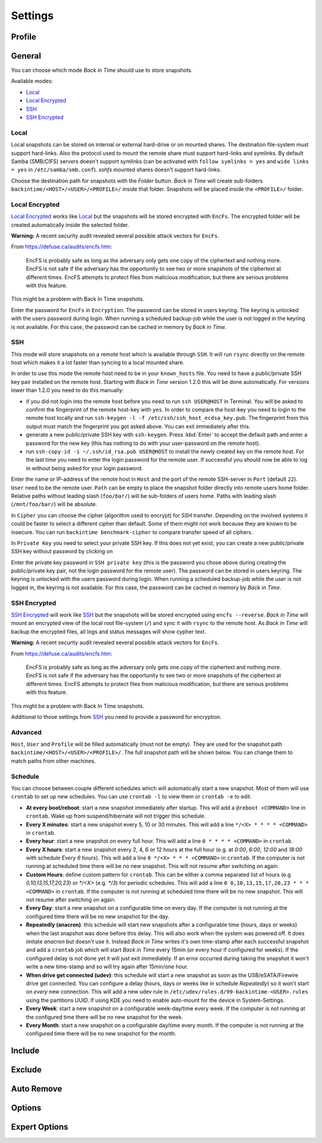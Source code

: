 .. |folder|   image:: _images/folder_btn.svg
.. |add|      image:: _images/list-add_btn.svg

Settings
========

Profile
+++++++

General
+++++++

You can choose which mode `Back in Time` should use to store snapshots.

Available modes:

- `Local`_
- `Local Encrypted`_
- `SSH`_
- `SSH Encrypted`_

Local
-----

Local snapshots can be stored on internal or external hard-drive or on mounted
shares. The destination file-system must support hard-links. Also the protocol
used to mount the remote share must support hard-links and symlinks. By default
Samba (SMB/CIFS) servers doesn't support symlinks (can be activated with
``follow symlinks = yes`` and ``wide links = yes`` in ``/etc/samba/smb.conf``).
`sshfs` mounted shares doesn't support hard-links.

.. image:: _images/settings_general.png
    :target: _images/settings_general.png
    :alt:    Settings - General

Choose the destination path for snapshots with the |folder| `Folder` button.
`Back in Time` will create sub-folders ``backintime/<HOST>/<USER>/<PROFILE>/``
inside that folder. Snapshots will be placed inside the ``<PROFILE>/``
folder.

Local Encrypted
---------------

`Local Encrypted`_ works like `Local`_ but the snapshots will be stored
encrypted with ``EncFs``. The encrypted folder will be created automatically
inside the selected folder.

**Warning:** A recent security audit revealed several possible attack vectors
for ``EncFs``.

From https://defuse.ca/audits/encfs.htm:

    EncFS is probably safe as long as the adversary only gets one copy of
    the ciphertext and nothing more. EncFS is not safe if the adversary has
    the opportunity to see two or more snapshots of the ciphertext at
    different times. EncFS attempts to protect files from malicious
    modification, but there are serious problems with this feature.

This might be a problem with Back In Time snapshots.

.. image:: _images/settings_general_local_encrypted.png
    :target: _images/settings_general_local_encrypted.png
    :alt:    Settings - General

Enter the password for ``EncFs`` in ``Encryption``. The password can be stored
in users keyring. The keyring is unlocked with the users password during login.
When running a scheduled backup-job while the user is not logged in the keyring
is not available. For this case, the password can be cached in memory by
`Back in Time`.

SSH
---

This mode will store snapshots on a remote host which is available through
``SSH``. It will run ``rsync`` directly on the remote host which makes it a lot
faster than syncing to a local mounted share.

In order to use this mode the remote host need to be in your ``known_hosts``
file. You need to have a public/private SSH key pair installed on the remote
host. Starting with `Back in Time` version 1.2.0 this will be done
automatically. For versions lower than 1.2.0 you need to do this manually:

- if you did not login into the remote host before you need to run ``ssh
  USER@HOST`` in Terminal. You will be asked to confirm the fingerprint of the
  remote host-key with ``yes``. In order to compare the host-key you need to
  login to the remote host locally and run ``ssh-keygen -l -f
  /etc/ssh/ssh_host_ecdsa_key.pub``. The fingerprint from this output must match
  the fingerprint you got asked above. You can exit immediately after this.

- generate a new public/private SSH key with ``ssh-keygen``. Press :kbd:`Enter`
  to accept the default path and enter a password for the new key (this has
  nothing to do with your user-password on the remote host).

- run ``ssh-copy-id -i ~/.ssh/id_rsa.pub USER@HOST`` to install the newly
  created key on the remote host. For the last time you need to enter the login
  password for the remote user. If successful you should now be able to log in
  without being asked for your login password.

.. image:: _images/settings_general_ssh.png
    :target: _images/settings_general_ssh.png
    :alt:    Settings - General

Enter the name or IP-address of the remote host in ``Host`` and the port of the
remote SSH-server in ``Port`` (default ``22``). ``User`` need
to be the remote user. ``Path`` can be empty to place the snapshot folder
directly into remote users home folder. Relative paths without leading slash
(``foo/bar/``) will be sub-folders of users home. Paths with leading
slash (``/mnt/foo/bar/``) will be absolute.

In ``Cipher`` you can choose the cipher (algorithm used to encrypt) for SSH
transfer. Depending on the involved systems it could be faster to select a
different cipher than default. Some of them might not work because they are
known to be insecure. You can run ``backintime benchmark-cipher`` to compare
transfer speed of all ciphers.

In ``Private Key`` you need to select your private SSH key. If this does not yet
exist, you can create a new public/private SSH key without password by clicking
on |add|

Enter the private key password in ``SSH private key`` (this is the password you
chose above during creating the public/private key pair, not the login password
for the remote user). The password can be stored in users keyring. The keyring
is unlocked with the users password during login. When running a scheduled
backup-job while the user is not logged in, the keyring is not available. For
this case, the password can be cached in memory by `Back in Time`.


SSH Encrypted
-------------

`SSH Encrypted`_ will work like `SSH`_ but the snapshots will be stored
encrypted using ``encfs --reverse``. `Back in Time` will mount an encrypted view
of the local root file-system (``/``) and sync it with ``rsync`` to the remote
host. As `Back in Time` will backup the encrypted files, all logs and status
messages will show cypher text.

**Warning:** A recent security audit revealed several possible attack vectors
for ``EncFs``.

From https://defuse.ca/audits/encfs.htm:

    EncFS is probably safe as long as the adversary only gets one copy of
    the ciphertext and nothing more. EncFS is not safe if the adversary has
    the opportunity to see two or more snapshots of the ciphertext at
    different times. EncFS attempts to protect files from malicious
    modification, but there are serious problems with this feature.

This might be a problem with Back In Time snapshots.

.. image:: _images/settings_general_ssh_encrypted.png
    :target: _images/settings_general_ssh_encrypted.png
    :alt:    Settings - General

Additional to those settings from `SSH`_ you need to provide a password for
encryption.


Advanced
--------

``Host``, ``User`` and ``Profile`` will be filled automatically (must not be
empty). They are used for the snapshot path
``backintime/<HOST>/<USER>/<PROFILE>/``. The full snapshot path will be shown
below. You can change them to match paths from other machines.


Schedule
--------

You can choose between couple different schedules which will automatically start
a new snapshot. Most of them will use ``crontab`` to set up new schedules. You
can use ``crontab -l`` to view them or ``crontab -e`` to edit.

- **At every boot/reboot**: start a new snapshot immediately after startup. This
  will add a ``@reboot <COMMAND>`` line in ``crontab``. Wake up from
  suspend/hibernate will not trigger this schedule.
- **Every X minutes**: start a new snapshot every 5, 10 or 30 minutes. This will
  add a line ``*/<X> * * * * <COMMAND>`` in ``crontab``.
- **Every hour**: start a new snapshot on every full hour. This will add a line
  ``0 * * * * <COMMAND>`` in ``crontab``.
- **Every X hours**: start a new snapshot every 2, 4, 6 or 12 hours at the full
  hour (e.g. at `0:00`, `6:00`, `12:00` and `18:00` with schedule
  `Every 6 hours`). This will add a line ``0 */<X> * * * <COMMAND>`` in
  ``crontab``. If the computer is not running at scheduled time there will be no
  new snapshot. This will not resume after switching on again.
- **Custom Hours**: define custom pattern for ``crontab``. This can be either a
  comma separated list of hours (e.g `0,10,13,15,17,20,23`) or `*/<X>`
  (e.g. `*/3`) for periodic schedules. This will add a line
  ``0 0,10,13,15,17,20,23 * * * <COMMAND>`` in ``crontab``. If the computer is
  not running at scheduled time there will be no new snapshot. This will not
  resume after switching on again.
- **Every Day**: start a new snapshot on a configurable time on every day. If
  the computer is not running at the configured time there will be no new
  snapshot for the day.
- **Repeatedly (anacron)**: this schedule will start new snapshots after a
  configurable time (hours, days or weeks) when the last snapshot was done
  before this delay. This will also work when the system was powered off. It
  does imitate `anacron` but doesn't use it. Instead `Back in Time` writes it's
  own time-stamp after each successful snapshot and add a ``crontab`` job which
  will start `Back in Time` every 15min (or every hour if configured for weeks).
  If the configured delay is not done yet it will just exit immediately. If an
  error occurred during taking the snapshot it won't write a new time-stamp and
  so will try again after 15min/one hour.
- **When drive get connected (udev)**: this schedule will start a new snapshot
  as soon as the USB/eSATA/Firewire drive get connected. You can configure a
  delay (hours, days or weeks like in schedule `Repeatedly`) so it won't start
  on `every` new connection. This will add a new udev rule in
  ``/etc/udev/rules.d/99-backintime-<USER>.rules`` using the partitions UUID.
  If using KDE you need to enable auto-mount for the device in System-Settings.
- **Every Week**: start a new snapshot on a configurable week-day/time every
  week. If the computer is not running at the configured time there will be no
  new snapshot for the week.
- **Every Month**: start a new snapshot on a configurable day/time every month.
  If the computer is not running at the configured time there will be no
  new snapshot for the month.

Include
+++++++

.. image:: _images/settings_include.png
    :target: _images/settings_include.png
    :alt:    Settings - Include


Exclude
+++++++

.. image:: _images/settings_exclude.png
    :target: _images/settings_exclude.png
    :alt:    Settings - Exclude


Auto Remove
+++++++++++

.. image:: _images/settings_autoremove.png
    :target: _images/settings_autoremove.png
    :alt:    Settings - Auto Remove


Options
+++++++

.. image:: _images/settings_options.png
    :target: _images/settings_options.png
    :alt:    Settings - Options


Expert Options
++++++++++++++

.. image:: _images/settings_expert_options.png
    :target: _images/settings_expert_options.png
    :alt:    Settings - Expert Options
